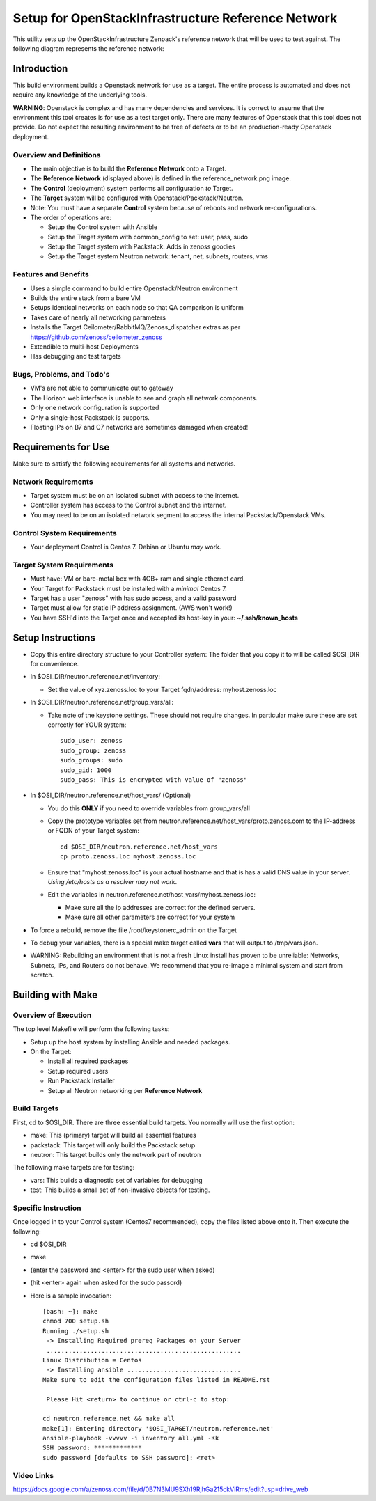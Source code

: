 ===================================================
Setup for OpenStackInfrastructure Reference Network
===================================================

This utility sets up the OpenStackInfrastructure Zenpack's reference network
that will be used to test against. The following diagram represents the 
reference network:

.. image:: reference_network.png

Introduction
===============
This build environment builds a Openstack network for use as a target. The
entire process is automated and does not require any knowledge of the
underlying tools.

**WARNING**: Openstack is complex and has many dependencies and services.
It is correct to assume that the environment this tool creates is for use
as a test target only. There are many features of Openstack that this tool
does not provide. Do not expect the resulting environment to be free of
defects or to be an production-ready Openstack deployment.

Overview and Definitions
-------------------------

* The main objective is to build the **Reference Network** onto a Target.
* The **Reference Network** (displayed above) is defined in the
  reference_network.png image.
* The **Control** (deployment) system performs all configuration *to* Target.
* The **Target** system will be configured with Openstack/Packstack/Neutron.
* Note: You must have a separate **Control** system because of reboots and
  network re-configurations.
* The order of operations are:

  - Setup the Control system with Ansible
  - Setup the Target system with common_config to set: user, pass, sudo
  - Setup the Target system with Packstack: Adds in zenoss goodies
  - Setup the Target system Neutron network: tenant, net, subnets, routers, vms

Features and Benefits
------------------------

* Uses a simple command to build entire Openstack/Neutron environment
* Builds the entire stack from a bare VM
* Setups identical networks on each node so that QA comparison is uniform
* Takes care of nearly all networking parameters
* Installs the Target Ceilometer/RabbitMQ/Zenoss_dispatcher extras
  as per https://github.com/zenoss/ceilometer_zenoss
* Extendible to multi-host Deployments
* Has debugging and test targets

Bugs, Problems, and Todo's
------------------------------

* VM's are not able to communicate out to gateway
* The Horizon web interface is unable to see and graph all network components.
* Only one network configuration is supported
* Only a single-host Packstack is supports.
* Floating IPs on B7 and C7 networks are sometimes damaged when created!

Requirements for Use
=====================
Make sure to satisfy the following requirements for all systems and networks.

Network Requirements
----------------------

* Target system must be on an isolated subnet with access to the internet.
* Controller system has access to the Control subnet and the internet.
* You may need to be on an isolated network segment to access the internal
  Packstack/Openstack VMs.

Control System Requirements
-------------------------------
* Your deployment Control is Centos 7. Debian or Ubuntu *may* work.

Target System Requirements
---------------------------

* Must have: VM or bare-metal box with 4GB+ ram and single ethernet card.
* Your Target for Packstack must be installed with a *minimal* Centos 7.
* Target has a user "zenoss" with has sudo access, and a valid password
* Target must allow for static IP address assignment. (AWS won't work!)
* You have SSH'd into the Target once and accepted its host-key in your:
  **~/.ssh/known_hosts**

Setup Instructions
=====================

* Copy this entire directory structure to your Controller system:
  The folder that you copy it to will be called $OSI_DIR for convenience.

* In $OSI_DIR/neutron.reference.net/inventory:

  - Set the value of xyz.zenoss.loc to your Target fqdn/address: myhost.zenoss.loc

* In $OSI_DIR/neutron.reference.net/group_vars/all:

  - Take note of the keystone settings. These should not require changes.
    In particular make sure these are set correctly for YOUR system::

      sudo_user: zenoss
      sudo_group: zenoss
      sudo_groups: sudo
      sudo_gid: 1000
      sudo_pass: This is encrypted with value of "zenoss"


* In $OSI_DIR/neutron.reference.net/host_vars/ (Optional)

  - You do this **ONLY** if you need to override variables from group_vars/all

  - Copy the prototype variables set from
    neutron.reference.net/host_vars/proto.zenoss.com to the IP-address or FQDN
    of your Target system::

        cd $OSI_DIR/neutron.reference.net/host_vars
        cp proto.zenoss.loc myhost.zenoss.loc

  - Ensure that "myhost.zenoss.loc" is your actual hostname and that is has
    a valid DNS value in your server.
    *Using /etc/hosts as a resolver may not work*.

  - Edit the variables in neutron.reference.net/host_vars/myhost.zenoss.loc:

    + Make sure all the ip addresses are correct for the defined servers.
    + Make sure all other parameters are correct for your system

* To force a rebuild, remove the file /root/keystonerc_admin on the Target

* To debug your variables, there is a special make target called **vars**
  that will output to /tmp/vars.json.

* WARNING: Rebuilding an environment that is not a fresh Linux install has
  proven to be unreliable: Networks, Subnets, IPs, and Routers do not behave.
  We recommend that you re-image a minimal system and start from scratch.

Building with Make
==================

Overview of Execution
------------------------

The top level Makefile will perform the following tasks:

* Setup up the host system by installing Ansible and needed packages.
* On the Target:

  - Install all required packages
  - Setup required users
  - Run Packstack Installer
  - Setup all Neutron networking per **Reference Network**

Build Targets
--------------

First, cd to $OSI_DIR. There are three essential build targets. You normally
will use the first option:

* make: This (primary) target will build all essential features
* packstack: This target will only build the Packstack setup
* neutron: This target builds only the network part of neutron

The following make targets are for testing:

* vars: This builds a diagnostic set of variables for debugging
* test: This builds a small set of non-invasive objects for testing.

Specific Instruction
---------------------
Once logged in to your Control system (Centos7 recommended), copy the 
files listed above onto it. Then execute the following:

* cd $OSI_DIR
* make
* (enter the password and <enter> for the sudo user when asked)
* (hit <enter> again when asked for the sudo passord)
* Here is a sample invocation::

   [bash: ~]: make
   chmod 700 setup.sh
   Running ./setup.sh
    -> Installing Required prereq Packages on your Server
    .....................................................
   Linux Distribution = Centos
    -> Installing ansible ...............................
   Make sure to edit the configuration files listed in README.rst

    Please Hit <return> to continue or ctrl-c to stop:

   cd neutron.reference.net && make all
   make[1]: Entering directory '$OSI_TARGET/neutron.reference.net'
   ansible-playbook -vvvvv -i inventory all.yml -Kk
   SSH password: *************
   sudo password [defaults to SSH password]: <ret>

Video Links
------------------
https://docs.google.com/a/zenoss.com/file/d/0B7N3MU9SXh19RjhGa215ckViRms/edit?usp=drive_web

